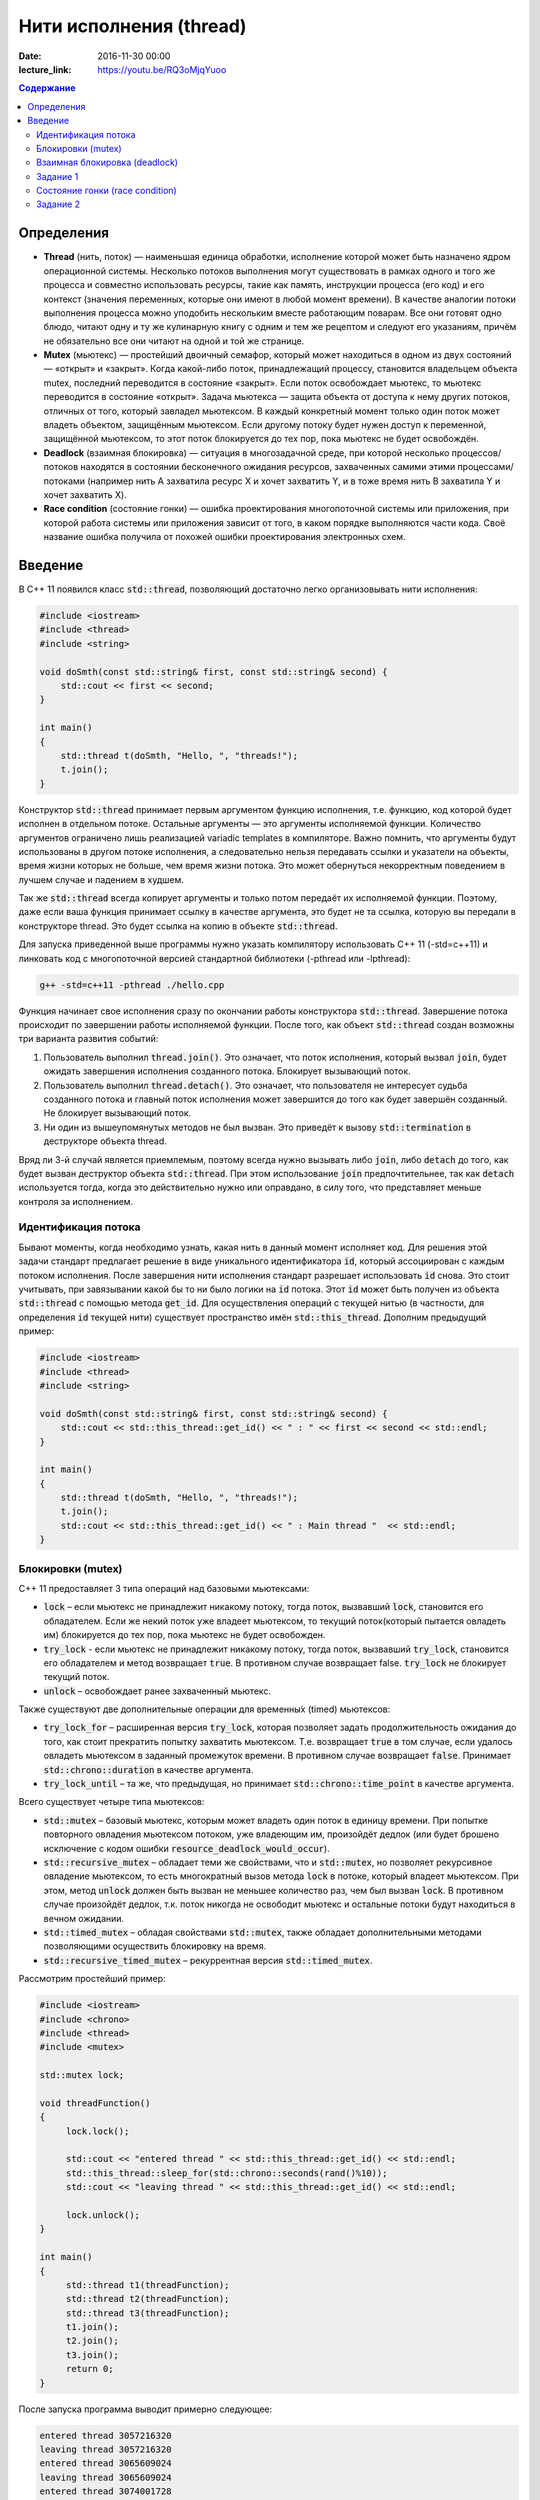 Нити исполнения (thread)
########################

:date: 2016-11-30 00:00
:lecture_link: https://youtu.be/RQ3oMjqYuoo

.. default-role:: code
.. contents:: Содержание

Определения
===========
* **Thread** (нить, поток)  —  наименьшая единица обработки, исполнение которой может быть назначено ядром операционной системы. Несколько потоков выполнения могут существовать в рамках одного и того же процесса и совместно использовать ресурсы, такие как память, инструкции процесса (его код) и его контекст (значения переменных, которые они имеют в любой момент времени). В качестве аналогии потоки выполнения процесса можно уподобить нескольким вместе работающим поварам. Все они готовят одно блюдо, читают одну и ту же кулинарную книгу с одним и тем же рецептом и следуют его указаниям, причём не обязательно все они читают на одной и той же странице.
* **Mutex** (мьютекс) —  простейший двоичный семафор, который может находиться в одном из двух состояний — «открыт» и «закрыт». Когда какой-либо поток, принадлежащий процессу, становится владельцем объекта mutex, последний переводится в состояние «закрыт». Если поток освобождает мьютекс, то мьютекс переводится в состояние «открыт». Задача мьютекса — защита объекта от доступа к нему других потоков, отличных от того, который завладел мьютексом. В каждый конкретный момент только один поток может владеть объектом, защищённым мьютексом. Если другому потоку будет нужен доступ к переменной, защищённой мьютексом, то этот поток блокируется до тех пор, пока мьютекс не будет освобождён.
* **Deadlock** (взаимная блокировка) —  ситуация в многозадачной среде, при которой несколько процессов/потоков находятся в состоянии бесконечного ожидания ресурсов, захваченных самими этими процессами/потоками (например нить А захватила ресурс Х и хочет захватить Y, и в тоже время нить B захватила Y и хочет захватить X). 
* **Race condition** (состояние гонки) — ошибка проектирования многопоточной системы или приложения, при которой работа системы или приложения зависит от того, в каком порядке выполняются части кода. Своё название ошибка получила от похожей ошибки проектирования электронных схем.

Введение
========

В C++ 11 появился класс `std::thread`, позволяющий достаточно легко организовывать нити исполнения:

.. code-block:: cpp

	#include <iostream>
	#include <thread>
	#include <string>

	void doSmth(const std::string& first, const std::string& second) {
	    std::cout << first << second;
	}

	int main()
	{
	    std::thread t(doSmth, "Hello, ", "threads!");
	    t.join();
	}


Конструктор `std::thread` принимает первым аргументом функцию исполнения, т.е. функцию, код которой будет исполнен в отдельном потоке. Остальные аргументы — это аргументы исполняемой функции. Количество аргументов ограничено лишь реализацией variadic templates в компиляторе.  Важно помнить, что аргументы будут использованы в другом потоке исполнения, а следовательно нельзя передавать ссылки и указатели на объекты, время жизни которых не больше, чем время жизни потока. Это может обернуться некорректным поведением в лучшем случае и падением в худшем.

Так же `std::thread` всегда копирует аргументы и только потом передаёт их исполняемой функции. Поэтому, даже если ваша функция принимает ссылку в качестве аргумента, это будет не та ссылка, которую вы передали в конструкторе thread. Это будет ссылка на копию в объекте `std::thread`.

Для запуска приведенной выше программы нужно указать компилятору использовать C++ 11 (-std=c++11) и линковать код с многопоточной версией стандартной библиотеки (-pthread или -lpthread):

.. code-block:: text

	g++ -std=c++11 -pthread ./hello.cpp

Функция начинает свое исполнения сразу по окончании работы конструктора `std::thread`. Завершение потока происходит по завершении работы исполняемой функции. После того, как объект `std::thread`  создан возможны три варианта развития событий:

#. Пользователь выполнил `thread.join()`. Это означает, что поток исполнения, который вызвал `join`, будет ожидать завершения исполнения cозданного потока. Блокирует вызывающий поток.
#. Пользователь выполнил `thread.detach()`. Это означает, что пользователя не интересует судьба созданного потока и главный поток исполнения может завершится до того как будет завершён созданный. Не блокирует вызывающий поток.
#. Ни один из вышеупомянутых методов не был вызван. Это приведёт к вызову `std::termination` в деструкторе объекта thread.

Вряд ли 3-й случай является приемлемым, поэтому всегда нужно вызывать либо `join`, либо `detach` до того, как будет вызван деструктор объекта `std::thread`. При этом использование `join` предпочтительнее, так как `detach` используется тогда, когда это действительно нужно или оправдано, в силу того, что представляет меньше контроля за исполнением.

Идентификация потока
--------------------

Бывают моменты, когда необходимо узнать, какая нить в данный момент исполняет код. Для решения этой задачи стандарт предлагает решение в виде уникального идентификатора `id`, который ассоциирован с каждым потоком исполнения. После завершения нити исполнения стандарт разрешает использовать `id` снова. Это стоит учитывать, при завязывании какой бы то ни было логики на `id` потока. Этот `id` может быть получен из объекта `std::thread` с помощью метода `get_id`. Для осуществления операций с текущей нитью (в частности, для определения `id` текущей нити) существует пространство имён `std::this_thread`. Дополним предыдущий пример:


.. code-block:: cpp

	#include <iostream>
	#include <thread>
	#include <string>

	void doSmth(const std::string& first, const std::string& second) {
	    std::cout << std::this_thread::get_id() << " : " << first << second << std::endl;
	}

	int main()
	{
	    std::thread t(doSmth, "Hello, ", "threads!");
	    t.join();
	    std::cout << std::this_thread::get_id() << " : Main thread "  << std::endl;
	}

Блокировки (mutex)
------------------

С++ 11 предоставляет 3 типа операций над базовыми мьютексами:

* `lock` – если мьютекс не принадлежит никакому потоку, тогда поток, вызвавший `lock`, становится его обладателем. Если же некий поток уже владеет мьютексом, то текущий поток(который пытается овладеть им) блокируется до тех пор, пока мьютекс не будет освобожден.
* `try_lock` - если мьютекс не принадлежит никакому потоку, тогда поток, вызвавший `try_lock`, становится его обладателем и метод возвращает `true`. В противном случае возвращает false. `try_lock` не блокирует текущий поток.
* `unlock` – освобождает ранее захваченный мьютекс.
  
Также существуют две дополнительные операции для временны́х (timed) мьютексов:

* `try_lock_for` – расширенная версия `try_lock`, которая позволяет задать продолжительность ожидания до того, как стоит прекратить попытку захватить мьютексом. Т.е. возвращает `true` в том случае, если удалось овладеть мьютексом в заданный промежуток времени. В противном случае возвращает `false`. Принимает `std::chrono::duration` в качестве аргумента.
* `try_lock_until` – та же, что предыдущая, но принимает `std::chrono::time_point` в качестве аргумента.

Всего существует четыре типа мьютексов:

* `std::mutex` – базовый мьютекс, которым может владеть один поток в единицу времени. При попытке повторного овладения мьютексом потоком, уже владеющим им, произойдёт дедлок (или будет брошено исключение с кодом ошибки  `resource_deadlock_would_occur`). 
* `std::recursive_mutex` – обладает теми же свойствами, что и `std::mutex`, но позволяет рекурсивное овладение мьютексом, то есть многократный вызов метода `lock` в потоке, который владеет мьютексом. При этом, метод `unlock` должен быть вызван не меньшее количество раз, чем был вызван `lock`. В противном случае произойдёт дедлок, т.к. поток никогда не освободит мьютекс и остальные потоки будут находиться в вечном ожидании.
* `std::timed_mutex` – обладая свойствами `std::mutex`, также обладает дополнительными методами позволяющими осуществить блокировку на время.
* `std::recursive_timed_mutex` – рекуррентная версия `std::timed_mutex`.

Рассмотрим простейший пример:

.. code-block:: cpp

	#include <iostream>
	#include <chrono>
	#include <thread>
	#include <mutex>
	 
	std::mutex lock;
	 
	void threadFunction()
	{
	     lock.lock();
	 
	     std::cout << "entered thread " << std::this_thread::get_id() << std::endl;
	     std::this_thread::sleep_for(std::chrono::seconds(rand()%10));
	     std::cout << "leaving thread " << std::this_thread::get_id() << std::endl;
	 
	     lock.unlock();
	}
	 
	int main()
	{
	     std::thread t1(threadFunction);
	     std::thread t2(threadFunction);
	     std::thread t3(threadFunction);
	     t1.join();
	     t2.join();
	     t3.join();
	     return 0;
	}

После запуска программа выводит примерно следующее:

.. code-block:: text

	entered thread 3057216320
	leaving thread 3057216320
	entered thread 3065609024
	leaving thread 3065609024
	entered thread 3074001728
	leaving thread 3074001728


Взаимная блокировка (deadlock)
------------------------------

Взаимная блокировка может быть продемонстрирована на следующем примере:

.. code-block:: cpp

	#include <iostream>
	#include <mutex>
	#include <thread>
	#include <chrono>
	 
	std::mutex lock1;
	std::mutex lock2;
	 
	void threadFunction1()
	{
		std::cout <<"Thread 1 :: enter function" << std::endl;
		lock1.lock();
		std::cout <<"Thread 1 :: lock1.lock()" << std::endl;
		std::this_thread::sleep_for(std::chrono::seconds(1));
		lock2.lock();
		std::cout <<"Thread 1 :: lock2.lock()" << std::endl;
		lock2.unlock();
		std::cout <<"Thread 1 :: lock2.unlock()" << std::endl;
		lock1.unlock();
		std::cout <<"Thread 1 :: lock1.unlock()" << std::endl;
	}
	 
	void threadFunction2()
	{
		std::cout <<"Thread 2 :: enter function" << std::endl;
		lock2.lock();
		std::cout <<"Thread 2 :: lock2.lock()" << std::endl;
		std::this_thread::sleep_for(std::chrono::seconds(1));
		lock1.lock();
		std::cout <<"Thread 2 :: lock1.lock()" << std::endl;
		lock1.unlock();
		std::cout <<"Thread 2 :: lock1.unlock()" << std::endl;
		lock2.unlock();
		std::cout <<"Thread 2 :: lock2.unlock()" << std::endl;
	}

	int main()
	{
	     std::thread t1(threadFunction1);
	     std::thread t2(threadFunction2);
	     t1.join();
	     t2.join();
	     return 0;
	}


Задание 1
---------

* Скомпилируйте и запустите программу. Обьясните причину зависания.
* Закомментируйте строчки, содержащие вызов sleep_for и запустите программу снова несколько раз. Решена ли проблема дедлоков?


Состояние гонки (race condition)
--------------------------------

Скомпилируйте и запустите следующую программу:

.. code-block:: cpp

	#include <iostream>
	#include <thread>
	 
	int x;
	 
	void threadFunction1()
	{
		for( int i = 0; i < 1000003; ++i ) {
			x++;
		}
	}
	 
	void threadFunction2()
	{
		for( int i = 0; i < 1000000; ++i ) {
			if ( (x%2) == 0 ) {
				std::cout << "x = " << x << std::endl;
			}
		}

	}

	int main()
	{
	     std::thread t1(threadFunction1);
	     std::thread t2(threadFunction2);
	     t1.join();
	     t2.join();
	     return 0;
	}


Проанализируйте данные, которая выводит программа в процессе работе. 

Задание 2
---------

* Используя мьютекс, модифицируйте программу так, чтобы она гарантированно выводила только четные числа.
* (Задание повышенной сложности). Модифицируйте программу так, чтобы она гарантированно выводила только четные числа без использования мьютексов.
